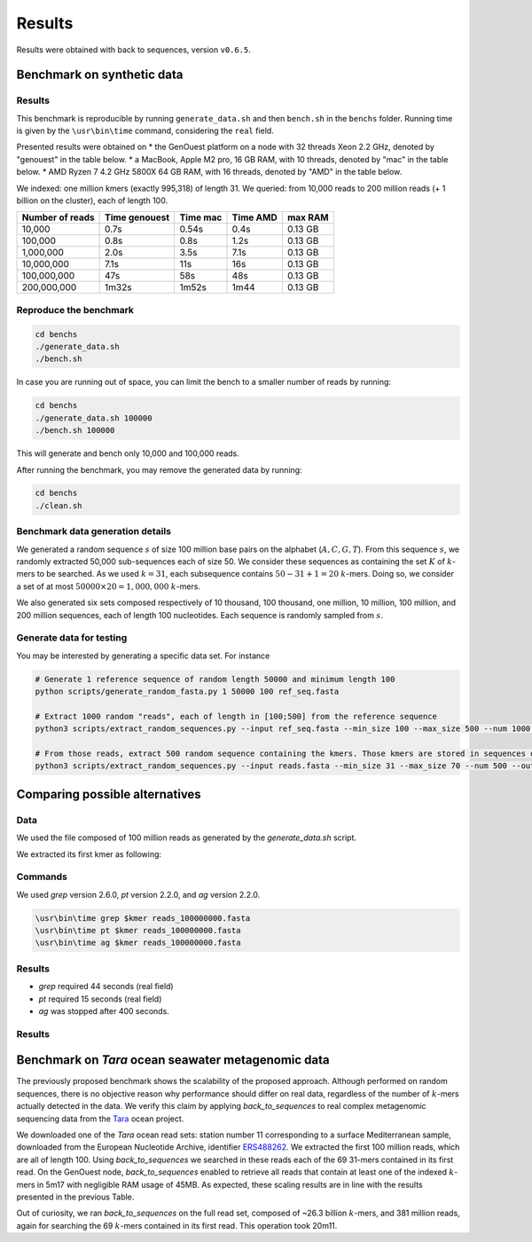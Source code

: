 Results
=======

Results were obtained with back to sequences, version ``v0.6.5``.

Benchmark on synthetic data
---------------------------

Results
~~~~~~~

This benchmark is reproducible by running ``generate_data.sh`` and then ``bench.sh`` in the ``benchs`` folder. 
Running time is given by the ``\usr\bin\time`` command, considering the ``real`` field.

Presented results were obtained on 
* the GenOuest platform on a node with 32 threads Xeon 2.2 GHz, denoted by "genouest" in the table below.
* a MacBook, Apple M2 pro, 16 GB RAM, with 10 threads, denoted by "mac" in the table below.
* AMD Ryzen 7 4.2 GHz 5800X 64 GB RAM,  with 16 threads, denoted by "AMD" in the table below.

We indexed: one million kmers (exactly 995,318) of length 31.
We queried: from 10,000 reads to 200 million reads (+ 1 billion on the cluster), each of length 100.

===============  =============  ========  ========  =======
Number of reads  Time genouest  Time mac  Time AMD  max RAM
===============  =============  ========  ========  =======
10,000           0.7s           0.54s     0.4s      0.13 GB
100,000          0.8s           0.8s      1.2s      0.13 GB
1,000,000        2.0s           3.5s      7.1s      0.13 GB
10,000,000       7.1s           11s       16s       0.13 GB
100,000,000      47s            58s       48s       0.13 GB
200,000,000      1m32s          1m52s     1m44      0.13 GB
===============  =============  ========  ========  =======

Reproduce the benchmark
~~~~~~~~~~~~~~~~~~~~~~~

.. code-block:: console

  cd benchs
  ./generate_data.sh
  ./bench.sh

In case you are running out of space, you can limit the bench to a smaller number of reads by running:

.. code-block:: console

  cd benchs
  ./generate_data.sh 100000
  ./bench.sh 100000

This will generate and bench only 10,000 and 100,000 reads.

After running the benchmark, you may remove the generated data by running:

.. code-block:: console

  cd benchs
  ./clean.sh

Benchmark data generation details
~~~~~~~~~~~~~~~~~~~~~~~~~~~~~~~~~

We generated a random sequence  :math:`s` of size 100 million base pairs on the alphabet (:math:`A,C,G,T`). 
From this sequence  :math:`s`, we randomly extracted 50,000 sub-sequences each of size 50. We consider these sequences as
containing the set :math:`K` of :math:`k`-mers to be searched. As we used
:math:`k=31`, each subsequence contains :math:`50-31+1 = 20` :math:`k`-mers. Doing so, we
consider a set of at most :math:`50000\times 20 = 1,000,000` :math:`k`-mers.

We also generated six sets composed respectively of 10 thousand, 100 thousand, one million, 10
million, 100 million, and 200 million sequences, each of length 100
nucleotides. Each sequence is randomly sampled from :math:`s`.

Generate data for testing
~~~~~~~~~~~~~~~~~~~~~~~~~

You may be interested by generating a specific data set. For instance

.. code-block:: console

  # Generate 1 reference sequence of random length 50000 and minimum length 100
  python scripts/generate_random_fasta.py 1 50000 100 ref_seq.fasta

  # Extract 1000 random "reads", each of length in [100;500] from the reference sequence
  python3 scripts/extract_random_sequences.py --input ref_seq.fasta --min_size 100 --max_size 500 --num 1000 --output reads.fasta 

  # From those reads, extract 500 random sequence containing the kmers. Those kmers are stored in sequences of length in [31;70]
  python3 scripts/extract_random_sequences.py --input reads.fasta --min_size 31 --max_size 70 --num 500 --output compacted_kmers.fasta

Comparing possible alternatives
-------------------------------

Data
~~~~

We used the file composed of 100 million reads as generated by the `generate_data.sh` script.

We extracted its first kmer as following:

.. code-block:: console
  kmer=`head -n 2 reads_100000000.fasta | tail -n 1 | head -c 31`

Commands
~~~~~~~~

We used `grep` version 2.6.0, `pt` version 2.2.0, and `ag` version 2.2.0.

.. code-block:: console

  \usr\bin\time grep $kmer reads_100000000.fasta
  \usr\bin\time pt $kmer reads_100000000.fasta
  \usr\bin\time ag $kmer reads_100000000.fasta

Results
~~~~~~~

* `grep` required 44 seconds (real field)
* `pt` required 15 seconds (real field)
* `ag` was stopped after 400 seconds.



Results
~~~~~~~


Benchmark on *Tara* ocean seawater metagenomic data
---------------------------------------------------

The previously proposed benchmark shows the scalability of the proposed
approach. Although performed on random sequences, there is no objective
reason why performance should differ on real data, regardless of the
number of :math:`k`-mers actually detected in the data. We verify this claim
by applying `back_to_sequences` to real complex metagenomic sequencing
data from the `Tara <https://www.nature.com/articles/s41579-020-0364-5>`_ ocean project.

We downloaded one of the *Tara* ocean read sets: station number 11
corresponding to a surface Mediterranean sample, downloaded from the
European Nucleotide Archive, identifier 
`ERS488262 <https://www.ebi.ac.uk/ena/browser/view/ERS488262>`_. We extracted the
first 100 million reads, which are all of length 100. Using
`back_to_sequences` we searched in these reads each of the 69 31-mers
contained in its first read. On the GenOuest node, `back_to_sequences`
enabled to retrieve all reads that contain at least one of the indexed
:math:`k`-mers in 5m17 with negligible RAM usage of 45MB. As expected, these
scaling results are in line with the results presented
in the previous Table.

Out of curiosity, we ran `back_to_sequences` on the full read set,
composed of ~26.3 billion :math:`k`-mers, and 381 million reads,
again for searching the 69 :math:`k`-mers contained in its first read. This
operation took 20m11.
